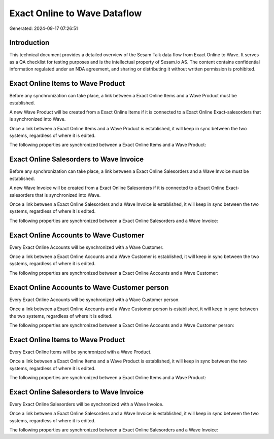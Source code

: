=============================
Exact Online to Wave Dataflow
=============================

Generated: 2024-09-17 07:26:51

Introduction
------------

This technical document provides a detailed overview of the Sesam Talk data flow from Exact Online to Wave. It serves as a QA checklist for testing purposes and is the intellectual property of Sesam.io AS. The content contains confidential information regulated under an NDA agreement, and sharing or distributing it without written permission is prohibited.

Exact Online Items to Wave Product
----------------------------------
Before any synchronization can take place, a link between a Exact Online Items and a Wave Product must be established.

A new Wave Product will be created from a Exact Online Items if it is connected to a Exact Online Exact-salesorders that is synchronized into Wave.

Once a link between a Exact Online Items and a Wave Product is established, it will keep in sync between the two systems, regardless of where it is edited.

The following properties are synchronized between a Exact Online Items and a Wave Product:

.. list-table::
   :header-rows: 1

   * - Exact Online Items Property
     - Wave Product Property
     - Wave Data Type


Exact Online Salesorders to Wave Invoice
----------------------------------------
Before any synchronization can take place, a link between a Exact Online Salesorders and a Wave Invoice must be established.

A new Wave Invoice will be created from a Exact Online Salesorders if it is connected to a Exact Online Exact-salesorders that is synchronized into Wave.

Once a link between a Exact Online Salesorders and a Wave Invoice is established, it will keep in sync between the two systems, regardless of where it is edited.

The following properties are synchronized between a Exact Online Salesorders and a Wave Invoice:

.. list-table::
   :header-rows: 1

   * - Exact Online Salesorders Property
     - Wave Invoice Property
     - Wave Data Type


Exact Online Accounts to Wave Customer
--------------------------------------
Every Exact Online Accounts will be synchronized with a Wave Customer.

Once a link between a Exact Online Accounts and a Wave Customer is established, it will keep in sync between the two systems, regardless of where it is edited.

The following properties are synchronized between a Exact Online Accounts and a Wave Customer:

.. list-table::
   :header-rows: 1

   * - Exact Online Accounts Property
     - Wave Customer Property
     - Wave Data Type


Exact Online Accounts to Wave Customer person
---------------------------------------------
Every Exact Online Accounts will be synchronized with a Wave Customer person.

Once a link between a Exact Online Accounts and a Wave Customer person is established, it will keep in sync between the two systems, regardless of where it is edited.

The following properties are synchronized between a Exact Online Accounts and a Wave Customer person:

.. list-table::
   :header-rows: 1

   * - Exact Online Accounts Property
     - Wave Customer person Property
     - Wave Data Type


Exact Online Items to Wave Product
----------------------------------
Every Exact Online Items will be synchronized with a Wave Product.

Once a link between a Exact Online Items and a Wave Product is established, it will keep in sync between the two systems, regardless of where it is edited.

The following properties are synchronized between a Exact Online Items and a Wave Product:

.. list-table::
   :header-rows: 1

   * - Exact Online Items Property
     - Wave Product Property
     - Wave Data Type


Exact Online Salesorders to Wave Invoice
----------------------------------------
Every Exact Online Salesorders will be synchronized with a Wave Invoice.

Once a link between a Exact Online Salesorders and a Wave Invoice is established, it will keep in sync between the two systems, regardless of where it is edited.

The following properties are synchronized between a Exact Online Salesorders and a Wave Invoice:

.. list-table::
   :header-rows: 1

   * - Exact Online Salesorders Property
     - Wave Invoice Property
     - Wave Data Type

